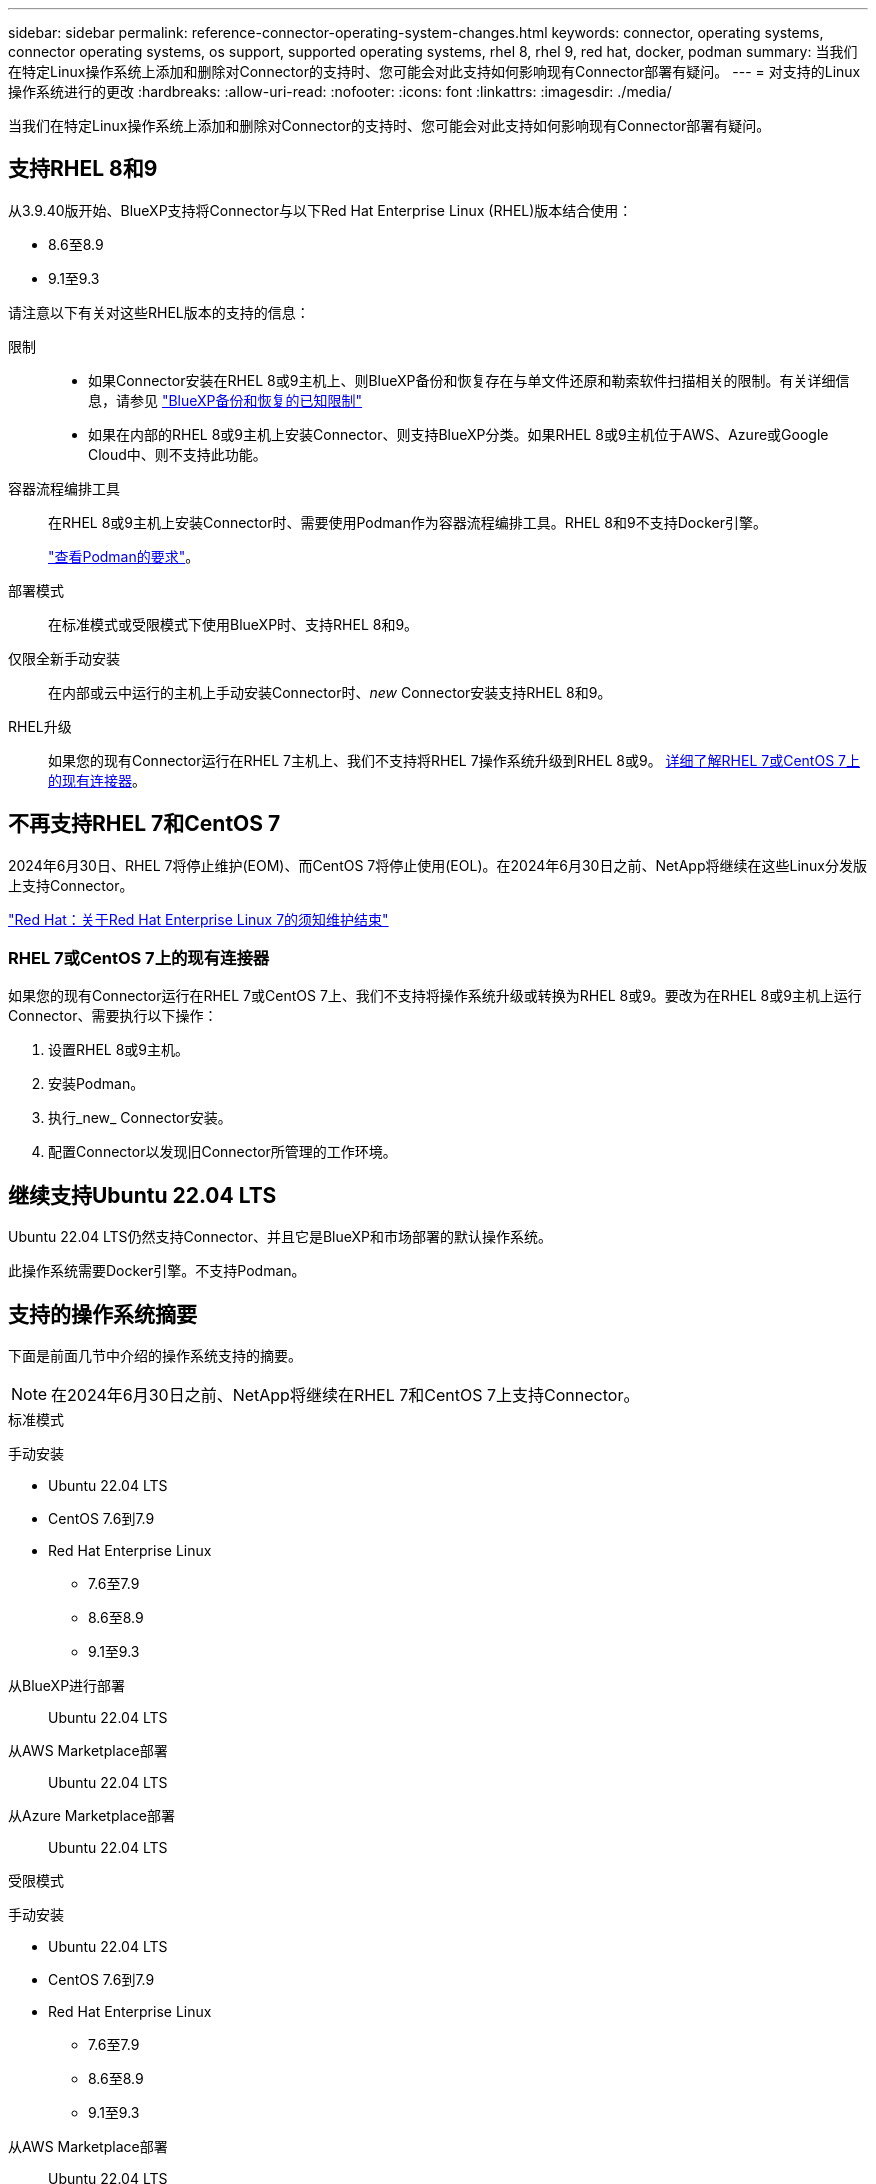 ---
sidebar: sidebar 
permalink: reference-connector-operating-system-changes.html 
keywords: connector, operating systems, connector operating systems, os support, supported operating systems, rhel 8, rhel 9, red hat, docker, podman 
summary: 当我们在特定Linux操作系统上添加和删除对Connector的支持时、您可能会对此支持如何影响现有Connector部署有疑问。 
---
= 对支持的Linux操作系统进行的更改
:hardbreaks:
:allow-uri-read: 
:nofooter: 
:icons: font
:linkattrs: 
:imagesdir: ./media/


[role="lead"]
当我们在特定Linux操作系统上添加和删除对Connector的支持时、您可能会对此支持如何影响现有Connector部署有疑问。



== 支持RHEL 8和9

从3.9.40版开始、BlueXP支持将Connector与以下Red Hat Enterprise Linux (RHEL)版本结合使用：

* 8.6至8.9
* 9.1至9.3


请注意以下有关对这些RHEL版本的支持的信息：

限制::
+
--
* 如果Connector安装在RHEL 8或9主机上、则BlueXP备份和恢复存在与单文件还原和勒索软件扫描相关的限制。有关详细信息，请参见 https://docs.netapp.com/us-en/bluexp-backup-recovery/reference-limitations.html["BlueXP备份和恢复的已知限制"^]
* 如果在内部的RHEL 8或9主机上安装Connector、则支持BlueXP分类。如果RHEL 8或9主机位于AWS、Azure或Google Cloud中、则不支持此功能。


--
容器流程编排工具:: 在RHEL 8或9主机上安装Connector时、需要使用Podman作为容器流程编排工具。RHEL 8和9不支持Docker引擎。
+
--
link:task-install-connector-on-prem.html#step-1-review-host-requirements["查看Podman的要求"]。

--
部署模式:: 在标准模式或受限模式下使用BlueXP时、支持RHEL 8和9。
仅限全新手动安装:: 在内部或云中运行的主机上手动安装Connector时、_new_ Connector安装支持RHEL 8和9。
RHEL升级:: 如果您的现有Connector运行在RHEL 7主机上、我们不支持将RHEL 7操作系统升级到RHEL 8或9。 <<RHEL 7或CentOS 7上的现有连接器,详细了解RHEL 7或CentOS 7上的现有连接器>>。




== 不再支持RHEL 7和CentOS 7

2024年6月30日、RHEL 7将停止维护(EOM)、而CentOS 7将停止使用(EOL)。在2024年6月30日之前、NetApp将继续在这些Linux分发版上支持Connector。

https://www.redhat.com/en/technologies/linux-platforms/enterprise-linux/rhel-7-end-of-maintenance["Red Hat：关于Red Hat Enterprise Linux 7的须知维护结束"^]



=== RHEL 7或CentOS 7上的现有连接器

如果您的现有Connector运行在RHEL 7或CentOS 7上、我们不支持将操作系统升级或转换为RHEL 8或9。要改为在RHEL 8或9主机上运行Connector、需要执行以下操作：

. 设置RHEL 8或9主机。
. 安装Podman。
. 执行_new_ Connector安装。
. 配置Connector以发现旧Connector所管理的工作环境。




== 继续支持Ubuntu 22.04 LTS

Ubuntu 22.04 LTS仍然支持Connector、并且它是BlueXP和市场部署的默认操作系统。

此操作系统需要Docker引擎。不支持Podman。



== 支持的操作系统摘要

下面是前面几节中介绍的操作系统支持的摘要。


NOTE: 在2024年6月30日之前、NetApp将继续在RHEL 7和CentOS 7上支持Connector。

[role="tabbed-block"]
====
.标准模式
--
手动安装::
+
--
* Ubuntu 22.04 LTS
* CentOS 7.6到7.9
* Red Hat Enterprise Linux
+
** 7.6至7.9
** 8.6至8.9
** 9.1至9.3




--
从BlueXP进行部署:: Ubuntu 22.04 LTS
从AWS Marketplace部署:: Ubuntu 22.04 LTS
从Azure Marketplace部署:: Ubuntu 22.04 LTS


--
.受限模式
--
手动安装::
+
--
* Ubuntu 22.04 LTS
* CentOS 7.6到7.9
* Red Hat Enterprise Linux
+
** 7.6至7.9
** 8.6至8.9
** 9.1至9.3




--
从AWS Marketplace部署:: Ubuntu 22.04 LTS
从Azure Marketplace部署:: Ubuntu 22.04 LTS


--
.私有模式
--
手动安装::
+
--
* Ubuntu 22.04 LTS
* CentOS 7.6到7.9
* Red Hat Enterprise Linux 7.6到7.9


--


--
====


== 相关链接



=== 如何开始使用RHEL 8和9

有关主机要求、Podman要求以及安装Podman和Connector的步骤的详细信息、请参见以下页面：

* https://docs.netapp.com/us-en/bluexp-setup-admin/task-install-connector-on-prem.html["在内部安装和设置连接器"] (标准模式)
* https://docs.netapp.com/us-en/bluexp-setup-admin/task-install-connector-aws-manual.html["在AWS中手动安装Connector"] (标准模式)
* https://docs.netapp.com/us-en/bluexp-setup-admin/task-install-connector-azure-manual.html["在Azure中手动安装Connector"] (标准模式)
* https://docs.netapp.com/us-en/bluexp-setup-admin/task-install-connector-google-manual.html["在Google Cloud中手动安装Connector"] (标准模式)
* https://docs.netapp.com/us-en/bluexp-setup-admin/task-prepare-restricted-mode.html["准备在受限模式下部署"]




=== 如何重新发现您的工作环境

请参阅以下页面、以便在部署新的Connector后重新发现您的工作环境。

* https://docs.netapp.com/us-en/bluexp-cloud-volumes-ontap/task-adding-systems.html["将现有Cloud Volumes ONTAP 系统添加到BlueXP"^]
* https://docs.netapp.com/us-en/bluexp-ontap-onprem/task-discovering-ontap.html["发现内部ONTAP 集群"^]
* https://docs.netapp.com/us-en/bluexp-fsx-ontap/use/task-creating-fsx-working-environment.html["创建或发现FSx for ONTAP工作环境"^]
* https://docs.netapp.com/us-en/bluexp-azure-netapp-files/task-create-working-env.html["创建 Azure NetApp Files 工作环境"^]
* https://docs.netapp.com/us-en/bluexp-e-series/task-discover-e-series.html["发现E系列系统"^]
* https://docs.netapp.com/us-en/bluexp-storagegrid/task-discover-storagegrid.html["发现StorageGRID 系统"^]
* https://docs.netapp.com/us-en/bluexp-kubernetes/task/task-kubernetes-discover-aws.html["添加 Amazon Kubernetes 集群"^]
* https://docs.netapp.com/us-en/bluexp-kubernetes/task/task-kubernetes-discover-azure.html["添加 Azure Kubernetes 集群"^]
* https://docs.netapp.com/us-en/bluexp-kubernetes/task/task-kubernetes-discover-gke.html["添加 Google Cloud Kubernetes 集群"^]
* https://docs.netapp.com/us-en/bluexp-kubernetes/task/task-kubernetes-discover-openshift.html["导入OpenShift集群"^]

